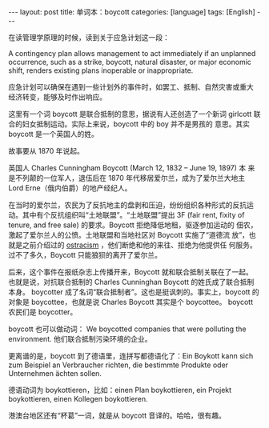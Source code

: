 #+BEGIN_EXPORT html
---
layout: post
title: 单词本：boycott
categories: [language]
tags: [English]
---
#+END_EXPORT

在读管理学原理的时候，读到关于应急计划这一段：

A contingency plan allows management to act immediately if an
unplanned occurrence, such as a strike, boycott, natural disaster, or
major economic shift, renders existing plans inoperable or
inappropriate.

应急计划可以确保在遇到一些计划外的事件时，如罢工、抵制、自然灾害或重大
经济转变，能够及时作出响应。

这里有一个词 boycott 是联合抵制的意思，据说有人还创造了一个新词
girlcott 联合的妇女抵制运动。实际上来说，boycott 中的 boy 并不是男孩的
意思。其实 boycott 是一个英国人的姓。

故事要从 1870 年说起。

英国人 Charles Cunningham Boycott (March 12, 1832 – June 19, 1897) 本
来是不列颠的一位军人，退伍后在 1870 年代移居爱尔兰，成为了爱尔兰大地主
Lord Erne（俄内伯爵）的地产经纪人。

在当时的爱尔兰，农民为了反抗地主的盘剥和压迫，纷纷组织各种形式的反抗运
动。其中有个反抗组织叫“土地联盟”。“土地联盟”提出 3F (fair rent, fixity
of tenure, and free sale) 的要求。Boycott 拒绝降低地租，驱逐参加运动的
佃农，激起了爱尔兰人的公愤。土地联盟和当地社区对 Boycott 实施了“道德流
放”，也就是之前介绍过的 [[http://kimi.im/2023-01-14-egnlish-ostracism][ostracism]] ，他们断绝和他的来往、拒绝为他提供任
何服务。过不了多久，Boycott 只能狼狈的离开了爱尔兰。

后来，这个事件在报纸杂志上传播开来，Boycott 就和联合抵制关联在了一起。
也就是说，对抗联合抵制的 Charles Cunninghan Boycott 的姓氏成了联合抵制
本身。 boycotter 成了名词“联合抵制者”。这也是挺讽刺的。事实上，boycott
的对象是 boycottee，也就是说 Charles Boycott 其实是个 boycottee。
boycott 农民们是 boycotter。

boycott 也可以做动词： We boycotted companies that were polluting the
environment. 他们联合抵制污染环境的企业。

更离谱的是，boycott 到了德语里，连拼写都德语化了：Ein Boykott kann
sich zum Beispiel an Verbraucher richten, die bestimmte Produkte oder
Unternehmen ächten sollen.

德语动词为 boykottieren，比如：einen Plan boykottieren, ein Projekt
boykottieren, einen Kollegen boykottieren.

港澳台地区还有“杯葛”一词，就是从 boycott 音译的。哈哈，很有趣。
